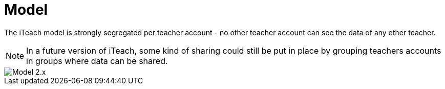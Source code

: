 = Model

The iTeach model is strongly segregated per teacher account - no other teacher
account can see the data of any other teacher.

NOTE: In a future version of iTeach, some kind of sharing could still be put in
place by grouping teachers accounts in groups where data can be shared.

image::model.2.x.png[Model 2.x]
